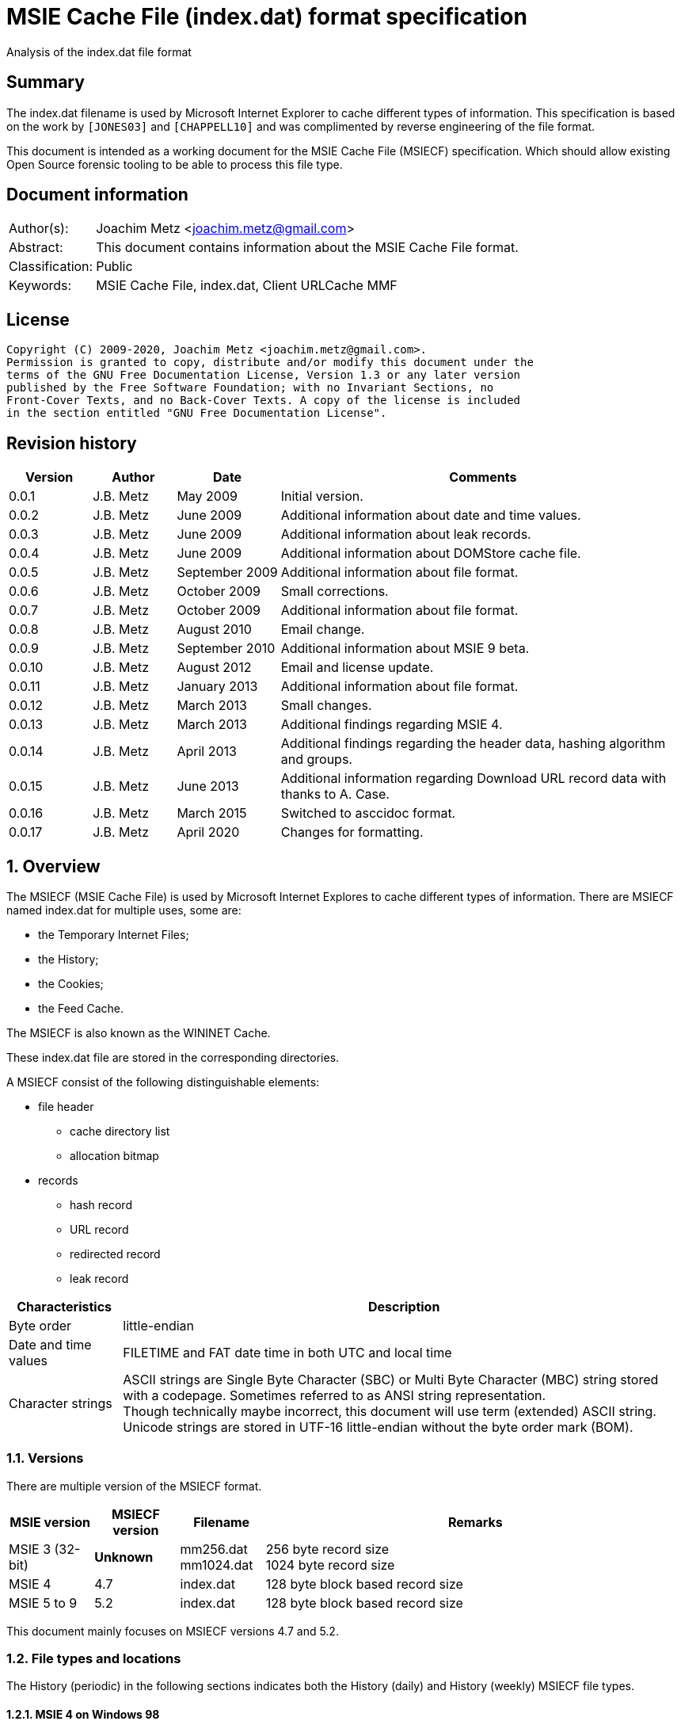 = MSIE Cache File (index.dat) format specification
Analysis of the index.dat file format

:toc:
:toclevels: 4

:numbered!:
[abstract]
== Summary

The index.dat filename is used by Microsoft Internet Explorer to cache
different types of information. This specification is based on the work by
`[JONES03]` and `[CHAPPELL10]` and was complimented by reverse engineering of
the file format.

This document is intended as a working document for the MSIE Cache File
(MSIECF) specification. Which should allow existing Open Source forensic
tooling to be able to process this file type.

[preface]
== Document information

[cols="1,5"]
|===
| Author(s): | Joachim Metz <joachim.metz@gmail.com>
| Abstract: | This document contains information about the MSIE Cache File format.
| Classification: | Public
| Keywords: | MSIE Cache File, index.dat, Client URLCache MMF
|===

[preface]
== License

....
Copyright (C) 2009-2020, Joachim Metz <joachim.metz@gmail.com>.
Permission is granted to copy, distribute and/or modify this document under the
terms of the GNU Free Documentation License, Version 1.3 or any later version
published by the Free Software Foundation; with no Invariant Sections, no
Front-Cover Texts, and no Back-Cover Texts. A copy of the license is included
in the section entitled "GNU Free Documentation License".
....

[preface]
== Revision history

[cols="1,1,1,5",options="header"]
|===
| Version | Author | Date | Comments
| 0.0.1 | J.B. Metz | May 2009 | Initial version.
| 0.0.2 | J.B. Metz | June 2009 | Additional information about date and time values.
| 0.0.3 | J.B. Metz | June 2009 | Additional information about leak records.
| 0.0.4 | J.B. Metz | June 2009 | Additional information about DOMStore cache file.
| 0.0.5 | J.B. Metz | September 2009 | Additional information about file format.
| 0.0.6 | J.B. Metz | October 2009 | Small corrections.
| 0.0.7 | J.B. Metz | October 2009 | Additional information about file format.
| 0.0.8 | J.B. Metz | August 2010 | Email change.
| 0.0.9 | J.B. Metz | September 2010 | Additional information about MSIE 9 beta.
| 0.0.10 | J.B. Metz | August 2012 | Email and license update.
| 0.0.11 | J.B. Metz | January 2013 | Additional information about file format.
| 0.0.12 | J.B. Metz | March 2013 | Small changes.
| 0.0.13 | J.B. Metz | March 2013 | Additional findings regarding MSIE 4.
| 0.0.14 | J.B. Metz | April 2013 | Additional findings regarding the header data, hashing algorithm and groups.
| 0.0.15 | J.B. Metz | June 2013 | Additional information regarding Download URL record data with thanks to A. Case.
| 0.0.16 | J.B. Metz | March 2015 | Switched to asccidoc format.
| 0.0.17 | J.B. Metz | April 2020 | Changes for formatting.
|===

:numbered:
== Overview

The MSIECF (MSIE Cache File) is used by Microsoft Internet Explores to cache
different types of information. There are MSIECF named index.dat for multiple
uses, some are:

* the Temporary Internet Files;
* the History;
* the Cookies;
* the Feed Cache.

The MSIECF is also known as the WININET Cache.

These index.dat file are stored in the corresponding directories.

A MSIECF consist of the following distinguishable elements:

* file header
** cache directory list
** allocation bitmap
* records
** hash record
** URL record
** redirected record
** leak record

[cols="1,5",options="header"]
|===
| Characteristics | Description
| Byte order | little-endian
| Date and time values | FILETIME and FAT date time in both UTC and local time
| Character strings | ASCII strings are Single Byte Character (SBC) or Multi Byte Character (MBC) string stored with a codepage. Sometimes referred to as ANSI string representation. +
Though technically maybe incorrect, this document will use term (extended) ASCII string. +
Unicode strings are stored in UTF-16 little-endian without the byte order mark (BOM).
|===

=== Versions

There are multiple version of the MSIECF format.

[cols="1,1,1,5",options="header"]
|===
| MSIE version | MSIECF version | Filename | Remarks
| MSIE 3 (32-bit) | [yellow-background]*Unknown* | mm256.dat +
mm1024.dat | 256 byte record size +
1024 byte record size
| MSIE 4 | 4.7 | index.dat | 128 byte block based record size
| MSIE 5 to 9 | 5.2 | index.dat | 128 byte block based record size
|===

This document mainly focuses on MSIECF versions 4.7 and 5.2.

=== File types and locations

The History (periodic) in the following sections indicates both the History (daily) and History (weekly) MSIECF file types.

==== MSIE 4 on Windows 98

[cols="1,3",options="header"]
|===
| Type of MSIECF file | Characteristics
| Temporary Internet Files (Cache) | %WINDIR%\Temporary Internet Files\index.dat
| History (global) | %WINDIR%\History\index.dat
| History (periodic) | %WINDIR%\History\\MSHist01yyyymmddyyyymmdd\index.dat
| Cookies | %WINDIR%\Cookies\index.dat
|===

==== MSIE 5 on Windows 2000

[cols="1,3",options="header"]
|===
| Type of MSIECF file | Characteristics
| Temporary Internet Files (Cache) | %USERPROFILE%\Local Settings\Temporary Internet Files\Content.IE5\index.dat
| History (global) | %USERPROFILE%\Local Settings\History\History.IE5\index.dat
| History (periodic) | %USERPROFILE%\Local Settings\History\History.IE5\MSHist01yyyymmddyyyymmdd\index.dat
| Cookies | %USERPROFILE%\Cookies\index.dat
| User data | %USERPROFILE%\Application Data\Microsoft\Internet Explorer\UserData\index.dat
|===

==== MSIE 6 on Windows XP SP1, Windows 2003

[cols="1,3",options="header"]
|===
| Type of MSIECF file | Characteristics
| Temporary Internet Files (Cache) | %USERPROFILE%\Local Settings\Temporary Internet Files\Content.IE5\index.dat
| History (global) | %USERPROFILE%\Local Settings\History\History.IE5\index.dat
| History (periodic) | %USERPROFILE%\Local Settings\History\History.IE5\MSHist01yyyymmddyyyymmdd\index.dat
| Cookies | %USERPROFILE%\Cookies\index.dat
| User data | %USERPROFILE%\UserData\index.dat
|===

==== MSIE 7 on Windows XP SP2

[cols="1,3",options="header"]
|===
| Type of MSIECF file | Characteristics
| Temporary Internet Files (Cache) | %USERPROFILE%\Local Settings\Temporary Internet Files\Content.IE5\index.dat
| History (global) | %USERPROFILE%\Local Settings\History\History.IE5\index.dat
| History (periodic) | %USERPROFILE%\Local Settings\History\History.IE5\MSHist01yyyymmddyyyymmdd\index.dat
| Cookies | %USERPROFILE%\Cookies\index.dat
| Feeds Cache | %USERPROFILE%\Local Settings\Application Data\Microsoft\Feeds Cache\index.dat
| User data | %USERPROFILE%\UserData\index.dat
|===

==== MSIE 7 on Vista

[cols="1,3",options="header"]
|===
| Type of MSIECF file | Characteristics
| Temporary Internet Files (Cache) | %USERPROFILE%\AppData\Local\Microsoft\Windows\Temporary Internet Files\Content.IE5\index.dat +
%USERPROFILE%\AppData\Local\Microsoft\Windows\Temporary Internet Files\Low\Content.IE5\index.dat
| History (global) | %USERPROFILE%\AppData\Local\Microsoft\Windows\History\History.IE5\index.dat +
%USERPROFILE%\AppData\Local\Microsoft\Windows\History\Low\History.IE5\index.dat +
| History (periodic) | %USERPROFILE%\AppData\Local\Microsoft\Windows\History\History.IE5\MSHist01yyyymmddyyyymmdd\index.dat +
%USERPROFILE%\AppData\Local\Microsoft\Windows\History\Low\History.IE5\MSHist01yyyymmddyyyymmdd\index.dat
| Cookies | %USERPROFILE%\AppData\Roaming\Microsoft\Windows\Cookies\index.dat +
%USERPROFILE%\AppData\Roaming\Microsoft\Windows\Cookies\Low\index.dat +
%USERPROFILE%\AppData\Local\Temp\Low\Cookies\index.dat
| User data | %USERPROFILE%\AppData\Roaming\Microsoft\Internet Explorer\UserData\index.dat +
%USERPROFILE%\AppData\Roaming\Microsoft\Internet Explorer\UserData\Low\index.dat
| Feeds Cache | %USERPROFILE%\AppData\Local\Microsoft\Feeds Cache\index.dat
|===

==== MSIE 8 on Windows XP SP3

[cols="1,3",options="header"]
|===
| Type of MSIECF file | Characteristics
| Temporary Internet Files (Cache) | %USERPROFILE%\Local Settings\Temporary Internet Files\Content.IE5\index.dat
| History (global) | %USERPROFILE%\Local Settings\History\History.IE5\index.dat
| History (periodic) | %USERPROFILE%\Local Settings\History\History.IE5\MSHist01yyyymmddyyyymmdd\index.dat
| Cookies | %USERPROFILE%\Cookies\index.dat
| User data | %USERPROFILE%\UserData\index.dat
| InPrivate Filtering | %USERPROFILE%\PrivacIE\index.dat
| [yellow-background]*Compatibility Cache* |
| TLD Cache | %USERPROFILE%\IETldCache\index.dat
| Feeds Cache | %USERPROFILE%\Local Settings\Application Data\Microsoft\Feeds Cache\index.dat
| DOM store | %USERPROFILE%\Local Settings\Application Data\Microsoft\Internet Explorer\DOMStore\index.dat
|===

==== MSIE 8 on Windows 2008

[cols="1,3",options="header"]
|===
| Type of MSIECF file | Characteristics
| Temporary Internet Files (Cache) | %USERPROFILE%\AppData\Local\Microsoft\Windows\Temporary Internet Files\Content.IE5\index.dat +
%USERPROFILE%\AppData\Local\Microsoft\Windows\Temporary Internet Files\Low\Content.IE5\index.dat
| History (global) | %USERPROFILE%\AppData\Local\Microsoft\Windows\History\History.IE5\index.dat +
%USERPROFILE%\AppData\Local\Microsoft\Windows\History\Low\History.IE5\index.dat
| History (periodic) | %USERPROFILE%\AppData\Local\Microsoft\Windows\History\History.IE5\MSHist01yyyymmddyyyymmdd\index.dat +
%USERPROFILE%\AppData\Local\Microsoft\Windows\History\Low\History.IE5\MSHist01yyyymmddyyyymmdd\index.dat
| Cookies | %USERPROFILE%\AppData\Roaming\Microsoft\Windows\Cookies\index.dat +
%USERPROFILE%\AppData\Roaming\Microsoft\Windows\Cookies\Low\index.dat +
[yellow-background]*%USERPROFILE%\AppData\Local\Temp\Low\Cookies\index.dat*
| User data | %USERPROFILE%\AppData\Roaming\Microsoft\Internet Explorer\UserData\index.dat +
%USERPROFILE%\AppData\Roaming\Microsoft\Internet Explorer\UserData\Low\index.dat
| InPrivate Filtering | %USERPROFILE%\AppData\Roaming\Microsoft\Windows\PrivacIE\index.dat +
%USERPROFILE%\AppData\Roaming\Microsoft\Windows\PrivacIE\Low\index.dat
| [yellow-background]*Compatibility Cache* | %USERPROFILE%\AppData\Roaming\Microsoft\Windows\IECompatCache\index.dat +
%USERPROFILE%\AppData\Roaming\Microsoft\Windows\IECompatCache\Low\index.dat
| TLD Cache | %USERPROFILE%\AppData\Roaming\Microsoft\Windows\IETldCache\index.dat +
%USERPROFILE%\AppData\Roaming\Microsoft\Windows\IETldCache\Low\index.dat
| Feeds Cache | %USERPROFILE%\AppData\Local\Microsoft\Feeds Cache\index.dat
| DOM store | %USERPROFILE%\AppData\Local\Microsoft\Internet Explorer\DOMStore\index.dat +
%USERPROFILE%\AppData\LocalLow\Microsoft\Internet Explorer\DOMStore\index.dat
|===

==== MSIE 9 on Windows 7

[cols="1,3",options="header"]
|===
| Type of MSIECF file | Characteristics
| Temporary Internet Files (Cache) | %USERPROFILE%\AppData\Local\Microsoft\Windows\Temporary Internet Files\Content.IE5\index.dat +
%USERPROFILE%\AppData\Local\Microsoft\Windows\Temporary Internet Files\Low\Content.IE5\index.dat
| History (global) | %USERPROFILE%\AppData\Local\Microsoft\Windows\History\History.IE5\index.dat +
%USERPROFILE%\AppData\Local\Microsoft\Windows\History\Low\History.IE5\index.dat
| History (periodic) | %USERPROFILE%\AppData\Local\Microsoft\Windows\History\History.IE5\MSHist01yyyymmddyyyymmdd\index.dat +
%USERPROFILE%\AppData\Local\Microsoft\Windows\History\Low\History.IE5\MSHist01yyyymmddyyyymmdd\index.dat
| Cookies | %USERPROFILE%\AppData\Roaming\Microsoft\Windows\Cookies\index.dat +
%USERPROFILE%\AppData\Roaming\Microsoft\Windows\Cookies\Low\index.dat
| User data | %USERPROFILE%\AppData\Roaming\Microsoft\Internet Explorer\UserData\index.dat +
%USERPROFILE%\AppData\Roaming\Microsoft\Internet Explorer\UserData\Low\index.dat
| InPrivate Filtering | %USERPROFILE%\AppData\Roaming\Microsoft\Windows\PrivacIE\index.dat +
%USERPROFILE%\AppData\Roaming\Microsoft\Windows\PrivacIE\Low\index.dat
| [yellow-background]*Compatibility Cache* | %USERPROFILE%\AppData\Roaming\Microsoft\Windows\IECompatCache\index.dat +
%USERPROFILE%\AppData\Roaming\Microsoft\Windows\IECompatCache\Low\index.dat
| TLD Cache | %USERPROFILE%\AppData\Roaming\Microsoft\Windows\IETldCache\index.dat +
%USERPROFILE%\AppData\Roaming\Microsoft\Windows\IETldCache\Low\index.dat
| Feeds Cache | %USERPROFILE%\AppData\Local\Microsoft\Feeds Cache\index.dat
| DOM store | %USERPROFILE%\AppData\Local\Microsoft\Internet Explorer\DOMStore\index.dat +
%USERPROFILE%\AppData\LocalLow\Microsoft\Internet Explorer\DOMStore\index.dat
| Download history | %USERPROFILE%\AppData\Roaming\Microsoft\Windows\IEDownloadHistory\index.dat
|===

=== Test version

The following version of programs were used to test the information within this document:

* MSIE 4, 5, 6, 7, 8, 9

== File header

The file header is of 72 bytes of size and consists of:

[cols="1,1,1,5",options="header"]
|===
| Offset | Size | Value | Description
| 0 | 28 | "Client\x20UrlCache\x20MMF\x20Ver\x20#.#\x00" | The signature and version string +
ASCII string with an end-of-string character +
The # characters contain the major and minor versions.
| 28 | 4 | | The file size
| 32 | 4 | | The first hash table record offset +
The file offset to the first part of the hash table +
This value always should be a multitude of 128 and greater equal 0x4000 or 0 if no hash table is available.
| 36 | 4 | | The total number of blocks
| 40 | 4 | | The number of allocated blocks
| 44 | 4 | 0 | [yellow-background]*Unknown (Empty value)*
| 48 | 4 | | The cache size (quota) limit of the container +
Contains the number of bytes
| 52 | 4 | 0 | [yellow-background]*Unknown* +
[yellow-background]*Empty value or 64-bit extension of previous value*
| 56 | 4 | | The cache size of the container +
Contains the number of bytes
| 60 | 4 | 0 | [yellow-background]*Unknown* +
[yellow-background]*Empty value or 64-bit extension of previous value*
| 64 | 4 | | The non-releasable cache size of the container. (The size of the cache container exempt from scavenging) +
Contains the number of bytes
| 68 | 4 | 0 | [yellow-background]*Unknown* +
[yellow-background]*Empty value or 64-bit extension of previous value*
|===

The container is the cache container e.g. the files in the corresponding cache
directories.

[NOTE]
[yellow-background]*Can the signature and version string be set in the registry? Is it variable of length? Or is 28 bytes the maximum length?*

=== The cache directory table

The file header is followed by the cache directory table.

The cache directory table is variable of size and consists of:

[cols="1,1,1,5",options="header"]
|===
| Offset | Size | Value | Description
| 72 | 4 | | Number of cache directory entries +
[yellow-background]*A maximum of 32 ?*
| 76 | ... | | Cache directory entries
|===

The cache directory entry is 12 bytes of size and consists of:

[cols="1,1,1,5",options="header"]
|===
| Offset | Size | Value | Description
| 0 | 4 | | The number of cached files in the directory
| 4 | 8 | | Cache directory name +
ASCII string without an end-of-string character
|===

[NOTE]
A cache directory can contain other files besides the cached files.

=== Header data

The cache directory table is follow by the header data which is an array of
32 x 32-bit values.

[cols="1,1,1,5",options="header"]
|===
| Offset | Size | Value | Description
| 460 (0x1cc) | 4 | | [yellow-background]*Unknown* +
[yellow-background]*0a 00 00 00*
| 464 | 4 | | [yellow-background]*Unknown* +
[yellow-background]*02 00 00 00* +
[yellow-background]*04 00 00 00* +
[yellow-background]*9f 00 00 00*
| 468 | 4 | | [yellow-background]*Unknown* +
[yellow-background]*04 00 00 00* +
[yellow-background]*c5 05 00 00* +
[yellow-background]*d2 00 00 00*
| 472 | 8 | | [yellow-background]*Unknown (Empty values)*
| 480 | 4 | | [yellow-background]*Unknown* +
[yellow-background]*08 40 00 00*
| 484 | ... | |
| 588 | 4 | | [yellow-background]*Unknown (Empty values)*
|===

=== The allocation bitmap

The allocation bitmap is situated at offset 592 (0x250). The allocation bitmap
continues to offset 16384 (0x4000) but only the number of bytes necessary for
the file size is used.

Every bit represents a block of 128 byte (0x80) starting at the (base) offset
0x4000. The bitmap is stored byte-wise where the LSB refers to the lowest
offset, e.g.
....
base offset	: 0x4000
first allocation bitmap byte	: 0xf0
unallocated range	: 0x4000 – 0x4200
allocated range	: 0x4200 - 0x4400
....

== Hash table record

The hash table record consists of:

* the hash table header
* hash table entries

The hash table record is 4096 bytes of size.

The hash table header is 16 bytes of size and consist of:

[cols="1,1,1,5",options="header"]
|===
| Offset | Size | Value | Description
4+| _WININET FILEMAP_ENTRY_
| 0 | 4 | "HASH" | The signature
| 4 | 4 | 32 (0x20) | The number of blocks in hash table +
The block size is 128 bytes +
32 x 128 = 4096 +
This value includes the size of the hash table header +
The hash table entry data size is: +
4096 – 12 = 4084
4+| _WININET LIST_FILEMAP_ENTRY_
| 8 | 4 | | Next hash table record offset +
The file offset to the next part of the hash table or 0 if this is the last part of the hash table
| 12 | 4 | | The sequence number +
0 identifies the first hash table record
|===

=== Hash table entry

The hash table entry (HASH_ITEM) is 8 bytes of size and consists of:

[cols="1,1,1,5",options="header"]
|===
| Offset | Size | Value | Description
| 0 | 4 | | Record hash
| 4 | 4 | | Record offset +
This value always should be a multitude of 128 and greater equal 0x4000 +
If the record offset contains the same value as the record hash the value is unused
|===

Hash table entries that contain the same record hash and offset seem to be unused.

=== Record hash

The record hash is 32-bits of size and consists of:

[cols="1,1,1,5",options="header"]
|===
| Offset | Size | Value | Description
| 0.0 | 5 bits | | Record hash flags
| 0.5 | 1 bit | | [yellow-background]*Unused*
| 0.6 | 26 bits | | Record hash value
|===

The record hash can contain different values:

[cols="1,5",options="header"]
|===
| Value | Description
| 0x#######0 | Valid URL record
| 0x00000001 | Invalid URL record +
Some of the record offsets might be still valid
| 0x00000003 | [yellow-background]*unknown record* +
[yellow-background]*only seen as unused: with a record offset of 0x00000003*
| 0x#######5 | REDR record
| 0x0badf00d | Hash table entry is uninitialized
| 0xdeadbeef | Hash table entry is uninitialized (MSIE 8)
|===

[yellow-background]*The uninitialized hash table entries can occur in all hash table records not only the last one. Often the hash tables are only filled to offset 0xe00?*

The valid URL records in the hash table do not refer to all the allocated URL
records in the file.

[yellow-background]*Maybe the record hash refers to a bucket of records not a single record.*

=== Record hash flags

[cols="1,5",options="header"]
|===
| Value | Description
| 0x01 | Entry is unused
| 0x02 | Entry is locked
| 0x04 | Entry is redirected (point to a REDR record)
| 0x08 | Entry is part of group
| 0x10 | Entry is part of a list of groups
|===

=== Hash algorithm

[yellow-background]*TODO: add text.*

== URL record

The URL record represents a cached entry. `[JONES03]` refers to this record as
the URL activity record.

=== URL record format version 4.7

The URL record version 4.7 ([yellow-background]*URL_FILEMAP_ENTRY*) is variable
of size and consists of:

[cols="1,1,1,5",options="header"]
|===
| Offset | Size | Value | Description
4+| _WININET FILEMAP_ENTRY_
| 0 | 4 | "URL\x20" | The signature
| 4 | 4 | | The number of blocks in URL record +
The block size is 128 bytes
4+|
| 8 | 8 | | The secondary time value +
Contains a FILETIME or 0 if not set +
See section: <<use_of_filetime_values,Use of the FILETIME values>>
| 16 | 8 | | The primary time value +
Contains a FILETIME or 0 if not set +
[yellow-background]*Can contain 0x7fffffff 0xffffffff* +
See section: <<use_of_filetime_values,Use of the FILETIME values>>
| 24 | 8 | | [yellow-background]*Expiration date and time* +
Contains a FILETIME or 0 if not set
| 32 | 4 | | Cached file size +
Contains the number of bytes
| 36 | 12 | | [yellow-background]*Unknown (Empty values)*
| 48 | 4 | | [yellow-background]*Unknown (Empty values)*
| 52 | 4 | | [yellow-background]*Unknown*
| 56 | 4 | 104 (0x0068) | The location offset +
The value is relative to the start of the URL record or 0 if not set
| 60 | 1 | | Cache directory index +
A value of 0 represents the first cache directory
| 61 | 3 | | [yellow-background]*Unknown*
| 64 | 4 | | The filename offset +
The value is relative to the start of the URL record or 0 if not set
| 68 | 4 | | Cache entry flags
| 72 | 4 | | The data offset +
The value is relative to the start of the URL record or 0 if not set
| 76 | 4 | | The data size
| 80 | 4 | | [yellow-background]*Unknown (Empty values)*
| 84 | 4 | | Last checked date and time (Last synchronization date and time) +
Contains a FAT date time or 0 if not set +
See section: <<fat_date_time,FAT date time>>
| 88 | 4 | | Number of hits
| 92 | 4 | | [yellow-background]*Unknown (Empty values)* +
[yellow-background]*Use count used in memory?*
| 96 | 4 | | [yellow-background]*Unknown (Last cache synchronization date and time)* +
Contains a FAT date time or 0 if not set +
See section: <<fat_date_time,FAT date time>>
| 100 | 4 | | [yellow-background]*Unknown (Empty values)*
4+| _URL record data variable of size_
| 104 +
(location offset) | ... | | The location +
ASCII string with an end-of-string character +
[yellow-background]*Special characters are URL encoded* +
(4 byte aligned)
| (filename offset) | ... | | The filename in cache directory +
ASCII string with an end-of-string character
| (data offset) | (data size) | | Data
| ... | ... | | [yellow-background]*Unknown (Uninitialized)*
|===

=== URL record format version 5.2

The URL record version 5.2 (IE5_URL_FILEMAP_ENTRY or IE6_URL_FILEMAP_ENTRY) is
variable of size and consists of:

[cols="1,1,1,5",options="header"]
|===
| Offset | Size | Value | Description
4+| _WININET FILEMAP_ENTRY_
| 0 | 4 | "URL\x20" | The signature
| 4 | 4 | | The number of blocks in URL record +
The block size is 128 bytes
4+|
| 8 | 8 | | The secondary time value
Contains a FILETIME or 0 if not set +
See section: <<use_of_filetime_values,Use of the FILETIME values>>
| 16 | 8 | | The primary time value +
Contains a FILETIME or 0 if not set +
See section: <<use_of_filetime_values,Use of the FILETIME values>>
| 24 | 4 | | Expiration date and time +
Contains a FAT date time or 0 if not set +
[yellow-background]*Can contain 0xffff 0xffff (seen in a Visited URL record with an about: URI)* +
[yellow-background]*-1 => never* +
See section: <<fat_date_time,FAT date time>>
| 28 | 4 | | [yellow-background]*Unknown (Empty values)*
| 32 | 4 | | Cached file size +
Contains the number of bytes
| 36 | 4 | | Upper part of a 64-bit cached file size +
Contains the number of bytes
| 40 | 4 | | Group or group list offset
| 44 | 4 | | The non-releasable time delta (exempt time delta) +
Contains the number of seconds +
Contains the number of seconds before the cached item may be released. The time delta is relative to the [yellow-background]*last access time*. Often it contains the value 86400 (0x00015180) seconds or 24 hours.
| 48 | 4 | 96 (0x0060) | [yellow-background]*Unknown offset* +
The value is relative to the start of the URL record
| 52 | 4 | 104 (0x0068) | The location offset +
The value is relative to the start of the URL record or 0 if not set
| 56 | 1 | | Cache directory index +
A value of 0 represents the first cache directory +
[yellow-background]*0xfe => special type (cookie/iecompat/iedownload)?* +
[yellow-background]*0xff => ?* +
[yellow-background]*Note: A value of 0xFF could be a special flag. There is no associated file in the cache and the URL has the a *.cdf extension. Could be Channel Definition Files.*
| 57 | 1 | | [yellow-background]*Unknown (synchronization count)* +
[yellow-background]*0x00 => +
[yellow-background]*0x01 => +
[yellow-background]*0x02 => +
[yellow-background]*0x03 =>
| 58 | 1 | | [yellow-background]*Format version* +
[yellow-background]*0x00 => IE5_URL_FILEMAP_ENTRY* +
[yellow-background]*0x10 => IE6_URL_FILEMAP_ENTRY*
| 59 | 1 | | [yellow-background]*Copy of format version* +
[yellow-background]*0x00 => IE5_URL_FILEMAP_ENTRY* +
[yellow-background]*0x10 => IE6_URL_FILEMAP_ENTRY*
| 60 | 4 | | The filename offset +
The value is relative to the start of the URL record or 0 if not set
| 64 | 4 | | Cache entry flags
| 68 | 4 | | The data offset +
The value is relative to the start of the URL record or 0 if not set
| 72 | 4 | | The data size
| 76 | 4 | | [yellow-background]*Unknown (file extension offset or empty values)*
| 80 | 4 | | Last checked date and time (Last synchronization date and time) +
Contains a FAT date time or 0 if not set +
See section: <<fat_date_time,FAT date time>>
| 84 | 4 | | Number of hits [yellow-background]*(number of times the entry has been locked)*
| 88 | 4 | | [yellow-background]*Unknown (Empty values)* +
[yellow-background]*Use count used in memory?* +
[yellow-background]*(level of lock nesting of the entry)*
| 92 | 4 | | [yellow-background]*Unknown* +
[yellow-background]*Last cache synchronization date and time (entry creation time?)* +
Contains a FAT date time or 0 if not set +
See section: <<fat_date_time,FAT date time>>
4+| _URL record data variable of size_
| 96 +
(unknown offset) | 4 | | [yellow-background]*Unknown value* +
(8 byte aligned)
| 100 | 4 | | [yellow-background]*Unknown (Uninitialized)
| 104 +
(location offset) | ... | | The location +
ASCII string with an end-of-string character +
[yellow-background]*Special characters are URL encoded* +
[yellow-background]*(8 byte aligned)*
| (filename offset) | ... | | The filename in cache directory +
ASCII string with an end-of-string character
| (data offset) | (data size) | | Data
| ... | ... | | [yellow-background]*Unknown (Uninitialized)*
|===

=== Cache entry flags

The cache entry flags consist of the following values:

[cols="1,1,5",options="header"]
|===
| Value | Identifier | Description
| 0x00000001 | NORMAL_CACHE_ENTRY | Normal cache entry; can be deleted to recover space for new entries.
| 0x00000002 | STABLE_CACHE_ENTRY |
| 0x00000004 | STICKY_CACHE_ENTRY | Sticky cache entry that is exempt from scavenging for the amount of time specified by release  (exempt) delta. The default value set by the function CommitUrlCacheEntry is one day. +
[yellow-background]*Has extended flags (unknown value at offset 40): 0x00004008?*
| 0x00000008 | EDITED_CACHE_ENTRY | Cache entry file that has been edited externally. This cache entry type is exempt from scavenging. +
[yellow-background]*Set for iecompat: and TLD Cache entries*
| 0x00000010 | TRACK_OFFLINE_CACHE_ENTRY | Not currently implemented.
| 0x00000020 | TRACK_ONLINE_CACHE_ENTRY | Not currently implemented.
| 0x00000040 | | [yellow-background]*Is cached/cache-able?* +
[yellow-background]*Not set if header contains "Pragma: no-cache" or other cache related headers are present*
3+|
| 0x00001000 | | [yellow-background]*HTTP request method* +
[yellow-background]*0 => GET* +
[yellow-background]*1 => POST*
3+|
| 0x00010000 | SPARSE_CACHE_ENTRY | Partial response cache entry.
| 0x00020000 | OCX_CACHE_ENTRY | OLE Control Extension (OCX) cache entry. +
OCX is a predecessor of ActiveX +
[yellow-background]*Set for PrivacIE:*
3+|
| 0x00100000 | COOKIE_CACHE_ENTRY | Cookie cache entry.
| 0x00200000 | URLHISTORY_CACHE_ENTRY | Visited link cache entry.
| 0x00400000 | PENDING_DELETE_CACHE_ENTRY | Cache entry is pending deletion.
3+|
| 0x10000000 | INSTALLED_CACHE_ENTRY | [yellow-background]*Unknown*
3+|
| 0x80000000 | IDENTITY_CACHE_ENTRY | [yellow-background]*Unknown*
|===

=== URL record types

The URL record values have different meanings for different types of MSIECF files.

[cols="1,3",options="header"]
|===
| Type of MSIECF file | Location
| Temporary Internet Files (Cache) | <URI>
| History (global) | Visited: <username>@<URI>
| History (periodic) | :<date range>: <username>@<URI> +
Where date range is formatted as: yyyymmddyyyymmdd +
[yellow-background]*What about Host: in the visited URI e.g.* +
[yellow-background]*:2013011020130111: test@:Host: My Computer* +
[yellow-background]*:2013010920130110: test@file:///C:/test.txt*
| Cookies | Cookie:<username>@<URI>
| InPrivate Filtering | PrivacIE:<URI filter expression>
| [yellow-background]*Compatibility Cache* | iecompat:<filename>
| TLD Cache | ietld:<filename>
| Feeds Cache | feedplat:<URI>
| User data | userdata:<username>@<protocol>@<URI>
| DOM store | DOMStore:<URI>
| Download history | iedownload:<GUID>
|===

[NOTE]
[yellow-background]*Both History (global) and History (periodic) set URLHISTORY_CACHE_ENTRY but global sets STICKY_CACHE_ENTRY and periodic sets STICKY_CACHE_ENTRY.*

According to `[BUNTING]` the History (global) URL record type contains:
....
<username>@<URL>
....

This has not been seen in MSIE 4 - 9 cache files.

==== Cache URL record data

The cache URL record contains a string with headers of the HTTP response.

....
flags: 0x00000001
HTTP/1.0 200 OK^M
Content-Type: image/gif^M
Pragma: no-cache^M
Content-Length: 43^M
^M
~U:username^M

flags: 0x00000005
HTTP/1.0 200 OK^M
ETag: "13e-411e677a07f80"^M
Content-Length: 318^M
Content-Type: image/x-icon^M
X-Cache: MISS from sq25.wikimedia.org^M
X-Cache-Lookup: HIT from sq25.wikimedia.org:3128^M
X-Cache: MISS from knsq26.knams.wikimedia.org^M
X-Cache-Lookup: HIT from knsq26.knams.wikimedia.org:3128^M
X-Cache: HIT from knsq3.knams.wikimedia.org^M
X-Cache-Lookup: HIT from knsq3.knams.wikimedia.org:80^M
^M
~U:username^M

flags: 0x00000041
HTTP/1.1 200 OK^M
Content-Length: 1445^M
Content-Type: image/gif^M
ETag: "096398e49cc81:bd5"^M
X-Powered-By: ASP.NET^M
^M
~U:username^M

flags: 0x00000045
HTTP/1.1 200 OK^M
Content-Length: 25214^M
Content-Type: image/x-icon^M
ETag: "931c9030e226c61:284"^M
X-UA-Compatible: IE=EmulateIE7^M
X-Powered-By: ASP.NET^M
^M
~U:username^M

flags: 0x00001001
HTTP/1.0 200 OK^M
P3P: CP="NOI DEVo TAIa OUR BUS"^M
X-Function: 101^M
Pragma: no-cache^M
Content-Type: application/x-javascript^M
Content-Length: 209^M
^M
~U:username^M

HTTP/1.0 200 OK^M
P3P: CP="NON NID PSAa PSDa OUR IND UNI COM NAV STA",policyref="/w3c/p3p.xml"^M
P3P: CP="NON NID PSAa PSDa OUR IND UNI COM NAV STA",policyref="/w3c/p3p.xml"^M
ETag: "c9e504-2b-428a378f"^M
Content-Length: 43^M
Content-Type: image/gif^M
^M
~U:username^M

flags: 0x00001041
HTTP/1.1 200 OK^M
Content-Type: text/html; charset=UTF-8^M
Transfer-Encoding: chunked^M
^M
~U:username^M

HTTP/1.1 200 OK^M
Content-Type: text/html; charset=utf-8^M
P3P: CP="ALL IND DSP COR ADM CONo CUR CUSo IVAo IVDo PSA PSD TAI TELo OUR SAMo CNT COM INT NAV ONL PHY PRE PUR UNI"^M
X-Powered-By: ASP.NET^M
X-UA-Compatible: IE=EmulateIE7^M
X-AspNet-Version: 2.0.50727^M
Transfer-Encoding: chunked^M
^M
~U:username^M
....

[NOTE]
The HTTP headers can be encoded e.g. `HTTP/1.1 302 D\xe9plac\xe9 Temporairement`
It is currently unknown if this encoding is ISO-8859-1 or the Windows narrow
string codepage specific to the system.

==== Visited URL record data

The visited URL record contains information which user visited what URI.

The URL record location consists of the following string
....
Visited: <username>@<URI>
....

If set the URL record data contains multiple entries in the following format:

[cols="1,1,1,5",options="header"]
|===
| Offset | Size | Value | Description
| 0 | 2 | | The entry size
| 2 | 1 | | The entry type
| 3 | 1 | | The value type
| 4 | (entry size - 4) | | Value data
|===

The last entry is an empty entry consisting of 4 zero-bytes.

[cols="1,1,1,5",options="header"]
|===
| Entry type | Value type | Identifier | Description
| 0x02 | 0x00 | | [yellow-background]*Unknown*
4+|
| 0x0e | 0x1e | | [yellow-background]*Unknown* +
A GUID formatted as a string {000000-0000-0000-0000-00000000} with end-of-string character +
[yellow-background]*(5 trailing empty bytes)*
4+|
| 0x10 | 0x1f | | Page title +
Unicode string (UTF-16 little-endian) without byte-order-mark and with end-of-string character +
[yellow-background]*(4 trailing empty bytes)*
| 0x11 | 0x01 | | [yellow-background]*Filenames* +
[yellow-background]*Special characters are URL encoded* +
[yellow-background]*(4 trailing empty bytes)*
4+|
| 0x14 | 0x03 | | [yellow-background]*Unknown* +
[yellow-background]*(4 trailing empty bytes)*
| 0x15 | 0x1e | | HTTP URI of favicon +
Extended ASCII string with end-of-string character +
[yellow-background]*(4 trailing empty bytes)*
| 0x16 | 0x1f | | File URI +
Unicode string (UTF-16 little-endian) without byte-order-mark and with end-of-string character +
Special characters are URL encoded +
[yellow-background]*(4 trailing empty bytes)*
| 0x17 | 0x13 | | [yellow-background]*Unknown* +
[yellow-background]*(4 trailing empty bytes)*
| 0x18 | 0x40 | | [yellow-background]*Unknown* +
Contains a FILETIME +
[yellow-background]*(4 trailing empty bytes)*
4+|
| 0x1c | 0x03 | | [yellow-background]*Unknown* +
[yellow-background]*(4 trailing empty bytes)*
4+|
| 0x1e | 0x40 | | [yellow-background]*Unknown* +
Contains a FILETIME +
[yellow-background]*(4 trailing empty bytes)*
Contains a FILETIME
4+|
| 0x20 | 0x03 | | [yellow-background]*Unknown* +
[yellow-background]*(4 trailing empty bytes)*
|===

The value types are similar to the values used by the OLE variant types (VT) and MAPI data (property) types (PT):

[cols="1,1,5",options="header"]
|===
| Value type | Identifier | Description
| 0x00 | VT_EMPTY | Empty
| 0x01 | | [yellow-background]*Multi value UTF-16 string?*
3+|
| 0x03 | VT_I4 | Integer 32-bit signed
3+|
| 0x1e | VT_LPSTR | Extended ASCII string with end-of-string character
| 0x1f | VT_LPWSTR | Unicode string (UTF-16 little-endian) without byte-order-mark and with end-of-string character
|===

[yellow-background]*What about the first entry it has an empty value type but contains values.*
[yellow-background]*Perhaps it's some kind of header? It is present in every validation data.*
[yellow-background]*first 32-bit value contains:*
....
00 00 00 00 00 00 00 00  00 00 00 00 (0 or 1 entries)
00 00 00 10 00 00 00 00  00 00 00 00 (0 or 1 entries)
00 00 00 10 00 00 00 00  01 00 00 00 (multiple entries)
00 00 00 10 00 00 00 00  03 00 00 00 (multiple entries)
....

==== InPrivate Filtering URL record data

[yellow-background]*data does not change between items*
....
00000000: f1 ff 00 00 01 00 00 00  04 00 00 00 81 41 33 21   ........ .....A3!
00000010: 00 00 00 00
....

==== Compatibility URL record data

[yellow-background]*data does not change between items*
....
00000000: 58 49 71 17 00 00 08 00  00 00 00 00               XIq..... ....
....

==== TLD URL record data

[yellow-background]*data does not change between items*
....
00000000: 01 00 00 00 01 00 00 00  00 00 00 00               ........ ....
....

==== Download URL record data

If set the URL record data contains data in the following format:

[cols="1,1,1,5",options="header"]
|===
| Offset | Size | Value | Description
| 0 | 4 | 0x00000085 | [yellow-background]*Unknown* +
[yellow-background]*Value does not change, maybe version indicator*
| 4 | 4 | | [yellow-background]*Download status* +
[yellow-background]*0x00000001 => in progress?* +
[yellow-background]*0x00000003 => paused* +
[yellow-background]*0x00000006 => interrupted* +
[yellow-background]*0x0000000b => completed*
| 8 | 8 | | [yellow-background]*Unknown (Empty values)*
| 16 | 4 | | [yellow-background]*Unknown* +
[yellow-background]*sometimes 0*
| 20 | 16 | | [yellow-background]*GUID* +
[yellow-background]*Should match the GUID in the location string or 0 if not set e.g. in canceled download*
| 36 | 8 | | [yellow-background]*Download start time* +
Contains a FILETIME
| 44 | 4 | | [yellow-background]*Unknown (Empty values)*
| 48 | 8 | | [yellow-background]*Unknown*
| 56 | 4 | | [yellow-background]*Unknown*
| 60 | 4 | | [yellow-background]*Unknown*
| 64 | 4 | | [yellow-background]*Unknown*
| 68 | 4 | | [yellow-background]*Unknown*
| 72 | 8 | | Total download size +
Value in bytes
| 80 | 8 | | [yellow-background]*If status is in progress* +
[yellow-background]*Number of bytes downloaded?*
| 88 | 8 | | [yellow-background]*Unknown*
| 96 | 8 | | [yellow-background]*Unknown (Empty values)*
| 104 | 8 | | [yellow-background]*Unknown* +
[yellow-background]*Set to 1 if string array contains a company/organization name?*
| 112 | 8 | | [yellow-background]*Unknown* +
[yellow-background]*0x06*
| 120 | 4 | | Flags +
0x01 => complete download (otherwise partial) +
[yellow-background]*0x02 => unknown (related to signing info)* +
[yellow-background]*0x04 => unknown (related to signing info)* +
0x08 => string array contains a company/organization name +
0x10 => string array contains originating website URL +
[yellow-background]*0x40 => unknown (related to signing info)*
| 124 | 16 | | [yellow-background]*Unknown (Empty values)*
| 140 | 4 | | [yellow-background]*Unknown* +
[yellow-background]*Set to 1 if string array contains a company/organization name?*
| 144 | 2 | | [yellow-background]*Unknown* +
[yellow-background]*2 => HTTP/HTTPS*
| 146 | 2 | | [yellow-background]*Unknown* +
[yellow-background]*0x5000 HTTP*
| 148 | 4 | | [yellow-background]*Unknown (hash or checksum?)* +
[yellow-background]*not set for FTP*
| 152 | 152 | | [yellow-background]*Unknown (Empty values)*
| 304 | 8 | | [yellow-background]*Unknown* +
[yellow-background]*0 most of the time also seen 1*
| 312 | ... | | [yellow-background]*Array of strings*
|===

[yellow-background]*Does the Last cache synchronization date and time of the URL contain the download time or is this just a common side effect of original purpose of the date and time value?*

....
iedownload:{7EAE5A0A-00F9-11E2-8E4F-705AB642E02F}

GUID related to GUID in URL location?
FILETIME (same as primary time? Sep 17, 2012 18:57:26.719662000)
downloaded file size
00000000: 85 00 00 00 0b 00 00 00  00 00 00 00 00 00 00 00   ........ ........
00000010: e9 fd 00 00 45 88 5d 33  f9 00 e2 11 8e 4f 70 5a   ....E.]3 .....OpZ
00000020: b6 42 e0 2f cc 7e 99 47  06 95 cd 01 00 00 00 00   .B./.~.G ........

00000030: 91 01 00 00 00 00 00 00  01 00 00 00 01 00 00 00   ........ ........
00000040: 00 00 00 00 01 00 00 00  28 cc 04 01 00 00 00 00   ........ (.......

00000050: 59 b5 00 00 00 00 00 00  01 00 00 00 00 00 00 00   Y....... ........
00000060: 00 00 00 00 00 00 00 00  01 00 00 00 00 00 00 00   ........ ........
00000070: 06 00 00 00 00 00 00 00  19 00 00 00 00 00 00 00   ........ ........
00000080: 00 00 00 00 00 00 00 00  00 00 00 00 01 00 00 00   ........ ........
00000090: 02 00 00 50 17 40 0f 1a                            ...P.@.. ........

00000090:                          00 00 00 00 00 00 00 00   ...P.@.. ........
000000a0: 00 00 00 00 00 00 00 00  00 00 00 00 00 00 00 00   ........ ........
000000b0: 00 00 00 00 00 00 00 00  00 00 00 00 00 00 00 00   ........ ........
000000c0: 00 00 00 00 00 00 00 00  00 00 00 00 00 00 00 00   ........ ........
000000d0: 00 00 00 00 00 00 00 00  00 00 00 00 00 00 00 00   ........ ........
000000e0: 00 00 00 00 00 00 00 00  00 00 00 00 00 00 00 00   ........ ........
000000f0: 00 00 00 00 00 00 00 00  00 00 00 00 00 00 00 00   ........ ........
00000100: 00 00 00 00 00 00 00 00  00 00 00 00 00 00 00 00   ........ ........
00000110: 00 00 00 00 00 00 00 00  00 00 00 00 00 00 00 00   ........ ........
00000120: 00 00 00 00 00 00 00 00  00 00 00 00 00 00 00 00   ........ ........
00000130: 00 00 00 00 00 00 00 00                            ........

Company/Organization name
00000130:                          4d 00 69 00 63 00 72 00            M.i.c.r.
00000140: 6f 00 73 00 6f 00 66 00  74 00 20 00 43 00 6f 00   o.s.o.f. t. .C.o.
00000150: 72 00 70 00 6f 00 72 00  61 00 74 00 69 00 6f 00   r.p.o.r. a.t.i.o.
00000160: 6e 00 00 00                                        n...

URL download originating webpage
00000160:             68 00 74 00  74 00 70 00 3a 00 2f 00       h.t. t.p.:./.
00000170: 2f 00 77 00 77 00 77 00  2e 00 6d 00 69 00 63 00   /.w.w.w. ..m.i.c.
00000180: 72 00 6f 00 73 00 6f 00  66 00 74 00 2e 00 63 00   r.o.s.o. f.t...c.
...
000001c0: 77 00 6e 00 6c 00 6f 00  61 00 64 00 2e 00 61 00   w.n.l.o. a.d...a.
000001d0: 73 00 70 00 78 00 00 00                            s.p.x...

URL download
000001d0:                          68 00 74 00 74 00 70 00            h.t.t.p.
000001e0: 3a 00 2f 00 2f 00 64 00  6f 00 77 00 6e 00 6c 00   :././.d. o.w.n.l.
...
000002c0: 2e 00 6d 00 73 00 75 00  00 00                     ..m.s.u. ..

Destination filename
000002c0:                                43 00 3a 00 5c 00              C.:.\.
..
00000340: 68 00 50 00 6b 00 67 00  2e 00 6d 00 73 00 75 00   h.P.k.g. ..m.s.u.
00000350: 00 00                                              ..
....

=== [[use_of_filetime_values]]Use of the FILETIME values

The FILETIME values in the URL record have different meanings for different
types of MSIECF files.

[cols="1,1,1",options="header"]
|===
| Type of MSIECF file | Primary time value | Secondary time value
| Temporary Internet Files (Cache) | Client last accessed date and time in UTC | Server modification date and time in UTC
| History (global) | Last visited date and time in UTC | Last visited date and time in UTC
| History (weekly) | History creation date and time in UTC +
Contains the creation date and time of the MSIECF index.dat file | Last visited date and time in local timezone
| History (daily) | Last visited date and time in UTC | Last visited date and time in local timezone
| Cookies | Cookie last accessed date and time in UTC | Cookie modification date and time in UTC
| InPrivate Filtering | [yellow-background]*UTC* | [yellow-background]*Emtpy*
| [yellow-background]*Compatibility Cache* | [yellow-background]*UTC* | [yellow-background]*Emtpy*
| TLD Cache | [yellow-background]*UTC* | [yellow-background]*Emtpy*
| Feeds Cache | [yellow-background]*UTC* | [yellow-background]*Emtpy*
| User data | [yellow-background]*UTC* | [yellow-background]*Emtpy*
| DOM Store | [yellow-background]*UTC* | [yellow-background]*Emtpy*
| Download history | [yellow-background]*Downloaded file creation time in UTC* +
[yellow-background]*(download start time)* | [yellow-background]*Emtpy*
|===

[NOTE]
[yellow-background]*On Windows 7 the MA.B times of the downloaded file are the same as the downloaded file creation time.*

== Redirected record

The redirected record represents a redirected entry. `[JONES03]` refers to this
record as the REDR activity record.

The redirected record is variable of size and consist of:

[cols="1,1,1,5",options="header"]
|===
| Offset | Size | Value | Description
4+| _WININET FILEMAP_ENTRY_
| 0 | 4 | "REDR" | The signature
| 4 | 4 | | The number of blocks in redirected record +
The block size is 128 bytes
4+|
| 8 | 4 | | [yellow-background]*Target hash table entry offset* +
[yellow-background]*The offset is relative from the start of the file* +
[yellow-background]*(However it does not seem to be the corresponding URL record, perhaps run-time remnant data)*
| 12 | 4 | | [yellow-background]*Target URL hash value*
| 16 | ... | | The location +
ASCII string with an end-of-string character
|===

== Leak record

The leak record represents a cached URL record that is not longer consider as a
valid part of the cache but that was not removed. See [CHAPPELL10] for a more
detailed description.

The leak record is variable of size and consist of:

[cols="1,1,1,5",options="header"]
|===
| Offset | Size | Value | Description
4+| _WININET FILEMAP_ENTRY_
| 0 | 4 | "LEAK" | The signature
| 4 | 4 | | The number of blocks in URL record +
The block size is 128 bytes
4+|
| 8 | 24 | | [yellow-background]*Unknown (Uninitialized)*
| 32 | 4 | | Cached file size in bytes
| 36 | 8 | | [yellow-background]*Unknown (Uninitialized)*
| 44 | 4 | | [yellow-background]*Next leak record offset* +
[yellow-background]*The offset is relative from the start of the file*
| 48 | 8 | | [yellow-background]*Unknown (Uninitialized)*
| 56 | 1 | | Cache directory index +
A value of 0 represents the first cache directory
| 57 | 3 | | [yellow-background]*Unknown (Uninitialized)*
| 60 | 4 | | The filename offset +
The value is relative to the start of the URL record or 0 if not set
| 64 | 24 | | [yellow-background]*Unknown (Uninitialized)*
| 88 | 4 | | [yellow-background]*Unknown (Empty values)*
| 92 | 4 | | [yellow-background]*Unknown (Last cache synchronization date and time)* +
Contains a FAT date time or 0 if not set +
See section: <<fat_date_time,FAT date time>>
4+| _LEAK record data variable of size_
| 96 | 8 | | [yellow-background]*Unknown (Uninitialized)*
| 104 +
(filename offset) | ... | | The filename in cache directory +
ASCII string with an end-of-string character +
[yellow-background]*(8 byte aligned)*
| ... | ... | | [yellow-background]*Unknown (Uninitialized)*
|===

== [[fat_date_time]]FAT date time

The FAT date time consists of 4 bytes:

[cols="1,1,1,5",options="header"]
|===
| Offset | Size | Value | Description
| 0 | 2 | | date
| 2 | 2 | | time
|===

In little-endian the 16-bit date value corresponds to:

[cols="1,1,1,5",options="header"]
|===
| Offset | Size | Value | Description
| Bit 0 (LSB) | 5 bits | | Day of the month
| Bit 5 | 4 bits | | Month +
0x01 => January
| Bit 9 | 7 bits | | Year +
0x00 => 1980
|===

In little-endian the 16-bit time value corresponds to:

[cols="1,1,1,5",options="header"]
|===
| Offset | Size | Value | Description
| Bit 0 (LSB) | 5 bits | | Seconds +
in 2 second intervals
| Bit 5 | 6 bits | | Minutes
| Bit 11 | 5 bits | | Hours
|===

== Notes

....
INTERNET_CACHE_ENTRY_INFO Structure defines 4 time stamps
  FILETIME LastModifiedTime;
  FILETIME ExpireTime;
  FILETIME LastAccessTime;
  FILETIME LastSyncTime;

typedef struct _INTERNET_CACHE_TIMESTAMPS {
  FILETIME ftExpires;
  FILETIME ftLastModified;
}INTERNET_CACHE_TIMESTAMPS, *LPINTERNET_CACHE_TIMESTAMPS;
....

=== Cache entry control flags

[cols="1,1,5",options="header"]
|===
| Value type | Identifier | Description
| 0x00000004 | CACHE_ENTRY_ATTRIBUTE_FC | Sets the cache entry type.
3+|
| 0x00000010 | CACHE_ENTRY_HITRATE_FC | Sets the hit rate.
3+|
| 0x00000040 | CACHE_ENTRY_MODTIME_FC | Sets the last modified time.
| 0x00000080 | CACHE_ENTRY_EXPTIME_FC | Sets the expire time.
| 0x00000100 | CACHE_ENTRY_ACCTIME_FC | Sets the last access time.
| 0x00000200 | CACHE_ENTRY_SYNCTIME_FC | Sets the last sync time.
| 0x00000400 | CACHE_ENTRY_HEADERINFO_FC | Not currently implemented.
| 0x00000800 | CACHE_ENTRY_EXEMPT_DELTA_FC | Sets the exempt delta.
|===

=== Cookie state flags

The InternetCookieState enumeration defines the state of the cookie.
....
Syntax

typedef enum  {
  COOKIE_STATE_UNKNOWN     = 0x0,
  COOKIE_STATE_ACCEPT      = 0x1,
  COOKIE_STATE_PROMPT      = 0x2,
  COOKIE_STATE_LEASH       = 0x3,
  COOKIE_STATE_DOWNGRADE   = 0x4,
  COOKIE_STATE_REJECT      = 0x5,
  COOKIE_STATE_MAX         = COOKIE_STATE_REJECT
} InternetCookieState;

Constants

COOKIE_STATE_UNKNOWN

    Reserved.
COOKIE_STATE_ACCEPT

    The cookies are accepted.
COOKIE_STATE_PROMPT

    The user is prompted to accept or deny the cookie.
COOKIE_STATE_LEASH

    Cookies are accepted only in the first-party context.
COOKIE_STATE_DOWNGRADE

    Cookies are accepted and become session cookies.
COOKIE_STATE_REJECT

    The cookies are rejected.
COOKIE_STATE_MAX

    Same as COOKIE_STATE_REJECT.
....

=== Cache entry flags

res://

* location
* filename
* flags: 0x00000001

http://

* location
* filename
* data (string)
* flags: 0x00000001
* flags: 0x00000005 (Has unknown value at offset 40)
* flags: 0x00000041
* flags: 0x00000045 (Has unknown value at offset 40)
* flags: 0x00001001
* flags: 0x00001041

Cookie:

* location
* filename
* flags: 0x00100001

Visited:

* location
* data (binary)
* flags: 0x00200000
* flags: 0x00200001

PrivacIE:

* location
* data (binary)
* flags: 0x00020004 (Has unknown value at offset 40)

iecompat:

* location
* data (binary)
* flags: 0x00000009

ietld:

* location
* data (binary)
* flags: 0x00000009

feedplat:

* location
* filename
* data (string)
* flags: 0x00000001

userdata:

* location
* filename
* flags: 0x00000001

iedownload:

* location
* filename
* data (binary)
* flags: 0x00000009

=== Header data

[cols="1,1,1,5",options="header"]
|===
| Offset | Size | Value | Description
| 460 | 4 | | number of changes to any of many WININET settings (CACHE_HEADER_DATA_CURRENT_SETTINGS_VERSION)
| 464 | 4 | | number of changes to container list for same registry set (CACHE_HEADER_DATA_CONLIST_CHANGE_COUNT)
| 468 | 4 | | number of changes to Cookies container (CACHE_HEADER_DATA_COOKIE_CHANGE_COUNT)
| 472 | 4 | | window handle for cache notifications (CACHE_HEADER_DATA_NOTIFICATION_HWND)
| 476 | 4 | | window message for cache notifications (CACHE_HEADER_DATA_NOTIFICATION_MESG)
| 480 | 4 | | file offset of first GROUP_ENTRY, else zero (CACHE_HEADER_DATA_ROOTGROUP_OFFSET)
| 484 | 4 | | low 32 bits for generation of most recently allocated GROUPID, else zero (CACHE_HEADER_DATA_GID_LOW)
| 488 | 4 | | high 32 bits for generation of most recently allocated GROUPID, else zero (CACHE_HEADER_DATA_GID_HIGH)
| 492 | 4 | |
| 496 | 4 | |
| 500 | 4 | |
| 504 | 4 | |
| 508 | 4 | |
| 512 | 4 | |
| 516 | 4 | | CACHE_HEADER_DATA_SSL_STATE_COUNT
| 520 | 4 | |
| 524 | | |
|===

....
0x15	CACHE_HEADER_DATA_NOTIFICATION_FILTER	bit flags to filter cache notifications
0x16	CACHE_HEADER_DATA_ROOT_LEAK_OFFSET	file offset of first leak entry
0x1B	CACHE_HEADER_DATA_ROOT_GROUPLIST_OFFSET	file offset of first GROUP_LIST_ENTRY, else zero
....

=== Groups and group list

[yellow-background]*URL record group list or group offset*
[yellow-background]*set for http:// with flags 0x00000004 set. The value does not change for different items (0x00004008)*
[yellow-background]*Although the flag is set in some host/file it contains 0x00000000*

[cols="1,1,1,5",options="header"]
|===
| Offset | Size | Value | Description
| 0 | 8 | | Group identifier +
0 if group entry is not used, -1 if group entry is an index entry
4+| _If group identifier == -1_
| 8 | 4 | | Group entry offset +
The offset is relative to the start of the file or 0 if not available
4+| _Else if group identifier != 0_
| 8 | 4 | | Group flags
4+| _Common_
| 12 | 4 | | Group type
| 16 | 8 | | Disk usage +
Value in bytes
| 24 | 8 | | Disk quota +
Value in 1024 bytes (KiB)
4+| _If group identifier == -1_
| 8 | 4 | | First available (free) group entry offset +
| The offset is relative to the start of the file or 0 if not available
4+| _Else if group identifier != 0_
| 8 | 4 | | Group data offset +
The offset is relative to the start of the file or 0 if not available
4+| _Common_
| 32 | 8 | | [yellow-background]*Unknown (Empty values)*
|===

[cols="1,1,5",options="header"]
|===
| Value type | Identifier | Description
| 0x01 | CACHEGROUP_FLAG_NONPURGEABLE |
| 0x02 | CACHEGROUP_FLAG_FLUSHURL_ONDELETE |
|===

....
Offset	Size	Description
0x00	GROUPNAME_MAX_LENGTH bytes	group name
0x78	GROUP_OWNER_STORAGE_SIZE dwords	owner storage
0x88	dword	in allocated entry:	zero
in free entry:	file offset of next free GROUP_DATA_ENTRY, else zero
....

=== Hash algorithm

Define the hash pad table as:
....
uint8_t hash_pad_table[ 256 ] = {
        0x01, 0x0e, 0x6e, 0x19, 0x61, 0xae, 0x84, 0x77,
        0x8a, 0xaa, 0x7d, 0x76, 0x1b, 0xe9, 0x8c, 0x33,
        0x57, 0xc5, 0xb1, 0x6b, 0xea, 0xa9, 0x38, 0x44,
        0x1e, 0x07, 0xad, 0x49, 0xbc, 0x28, 0x24, 0x41,
        0x31, 0xd5, 0x68, 0xbe, 0x39, 0xd3, 0x94, 0xdf,
        0x30, 0x73, 0x0f, 0x02, 0x43, 0xba, 0xd2, 0x1c,
        0x0c, 0xb5, 0x67, 0x46, 0x16, 0x3a, 0x4b, 0x4e,
        0xb7, 0xa7, 0xee, 0x9d, 0x7c, 0x93, 0xac, 0x90,
        0xb0, 0xa1, 0x8d, 0x56, 0x3c, 0x42, 0x80, 0x53,
        0x9c, 0xf1, 0x4f, 0x2e, 0xa8, 0xc6, 0x29, 0xfe,
        0xb2, 0x55, 0xfd, 0xed, 0xfa, 0x9a, 0x85, 0x58,
        0x23, 0xce, 0x5f, 0x74, 0xfc, 0xc0, 0x36, 0xdd,
        0x66, 0xda, 0xff, 0xf0, 0x52, 0x6a, 0x9e, 0xc9,
        0x3d, 0x03, 0x59, 0x09, 0x2a, 0x9b, 0x9f, 0x5d,
        0xa6, 0x50, 0x32, 0x22, 0xaf, 0xc3, 0x64, 0x63,
        0x1a, 0x96, 0x10, 0x91, 0x04, 0x21, 0x08, 0xbd,
        0x79, 0x40, 0x4d, 0x48, 0xd0, 0xf5, 0x82, 0x7a,
        0x8f, 0x37, 0x69, 0x86, 0x1d, 0xa4, 0xb9, 0xc2,
        0xc1, 0xef, 0x65, 0xf2, 0x05, 0xab, 0x7e, 0x0b,
        0x4a, 0x3b, 0x89, 0xe4, 0x6c, 0xbf, 0xe8, 0x8b,
        0x06, 0x18, 0x51, 0x14, 0x7f, 0x11, 0x5b, 0x5c,
        0xfb, 0x97, 0xe1, 0xcf, 0x15, 0x62, 0x71, 0x70,
        0x54, 0xe2, 0x12, 0xd6, 0xc7, 0xbb, 0x0d, 0x20,
        0x5e, 0xdc, 0xe0, 0xd4, 0xf7, 0xcc, 0xc4, 0x2b,
        0xf9, 0xec, 0x2d, 0xf4, 0x6f, 0xb6, 0x99, 0x88,
        0x81, 0x5a, 0xd9, 0xca, 0x13, 0xa5, 0xe7, 0x47,
        0xe6, 0x8e, 0x60, 0xe3, 0x3e, 0xb3, 0xf6, 0x72,
        0xa2, 0x35, 0xa0, 0xd7, 0xcd, 0xb4, 0x2f, 0x6d,
        0x2c, 0x26, 0x1f, 0x95, 0x87, 0x00, 0xd8, 0x34,
        0x3f, 0x17, 0x25, 0x45, 0x27, 0x75, 0x92, 0xb8,
        0xa3, 0xc8, 0xde, 0xeb, 0xf8, 0xf3, 0xdb, 0x0a,
        0x98, 0x83, 0x7b, 0xe5, 0xcb, 0x4c, 0x78, 0xd1
}
....

What do the first 4 bytes contain?

....
uint8_t hash_data[ 4 ];

hash_data[ 0 ] = hash_pad_table[ url_string[ 0 ] ];
hash_data[ 1 ] = hash_pad_table[ url_string[ 1 ] ];
hash_data[ 2 ] = hash_pad_table[ url_string[ 2 ] ];
hash_data[ 3 ] = hash_pad_table[ url_string[ 3 ] ];

for( string_index = 1;
     string_index < string_lenght;
     string_index++ )
{
	if( url_string[ string_index ] == 0 )
	{
		break;
	}
	if( ( url_string[ string_index ] == (uint8_t) '/' )
	 && ( url_string[ string_index + 1 ] == 0 ) )
	{
		break;
	}
	hash_data[ 0 ] ^= url_string[ 0 ];
	hash_data[ 1 ] ^= url_string[ 1 ];
	hash_data[ 2 ] ^= url_string[ 2 ];
	hash_data[ 3 ] ^= url_string[ 3 ];


	hash_data[ 0 ] = hash_pad_table[ hash_data[ 0 ] ];
	hash_data[ 1 ] = hash_pad_table[ hash_data[ 1 ] ];
	hash_data[ 2 ] = hash_pad_table[ hash_data[ 2 ] ];
	hash_data[ 3 ] = hash_pad_table[ hash_data[ 3 ] ];
}

hash_value   = hash_data[ 3 ];
hash_value <<= 8;
hash_value  |= hash_data[ 2 ];
hash_value <<= 8;
hash_value  |= hash_data[ 1 ];
hash_value <<= 8;
hash_value  |= hash_data[ 0 ];
....

:numbered!:
[appendix]
== References

`[JONES03]`

[cols="1,5",options="header"]
|===
| Title: | Forensic Analysis of Internet Explorer Activity Files
| Author(s): | Keith J. Jones
| URL: | http://sourceforge.net/projects/odessa/
|===

[cols="1,5",options="header"]
|===
| Title: | Microsoft Windows Browser Cache system info
| URL: | http://www.conknet.com/~w_kranz/mswinbrz.txt
|===

[cols="1,5",options="header"]
|===
| Title: | Reverse Engineering Index.dat
| URL: | http://www.latenighthacking.com/projects/2003/reIndexDat/
|===

`[CHAPPELL10]`

[cols="1,5",options="header"]
|===
| Title: | The INDEX.DAT File Format
| Author(s): | Geoff Chappell
| URL: | http://www.geoffchappell.com/studies/windows/ie/wininet/api/urlcache/hashkey.htm?tx=20,78,83,84,88
|===

[cols="1,5",options="header"]
|===
| Title: | The Hash Algorithm for URL Caching
| Author(s): | Geoff Chappell
| URL: | http://www.geoffchappell.com/studies/windows/ie/wininet/api/urlcache/hashkey.htm?tx=20,78,83,84,88
|===

`[BUNTING]`

[cols="1,5",options="header"]
|===
| Title: | Understanding index.dat Files
| Author(s): | Captain Stephen M. Bunting
| URL: | http://web.archive.org/web/20090605202325/http://128.175.24.251/forensics/index_dat1.htm +
http://web.archive.org/web/20090605200839/http://128.175.24.251/forensics/index_dat2.htm
|===

`[MSDN]`

[cols="1,5",options="header"]
|===
| Title: | Microsoft Developer Network
| URL: | http://msdn.microsoft.com/
|===

[appendix]
== GNU Free Documentation License

Version 1.3, 3 November 2008
Copyright © 2000, 2001, 2002, 2007, 2008 Free Software Foundation, Inc.
<http://fsf.org/>

Everyone is permitted to copy and distribute verbatim copies of this license
document, but changing it is not allowed.

=== 0. PREAMBLE

The purpose of this License is to make a manual, textbook, or other functional
and useful document "free" in the sense of freedom: to assure everyone the
effective freedom to copy and redistribute it, with or without modifying it,
either commercially or noncommercially. Secondarily, this License preserves for
the author and publisher a way to get credit for their work, while not being
considered responsible for modifications made by others.

This License is a kind of "copyleft", which means that derivative works of the
document must themselves be free in the same sense. It complements the GNU
General Public License, which is a copyleft license designed for free software.

We have designed this License in order to use it for manuals for free software,
because free software needs free documentation: a free program should come with
manuals providing the same freedoms that the software does. But this License is
not limited to software manuals; it can be used for any textual work,
regardless of subject matter or whether it is published as a printed book. We
recommend this License principally for works whose purpose is instruction or
reference.

=== 1. APPLICABILITY AND DEFINITIONS

This License applies to any manual or other work, in any medium, that contains
a notice placed by the copyright holder saying it can be distributed under the
terms of this License. Such a notice grants a world-wide, royalty-free license,
unlimited in duration, to use that work under the conditions stated herein. The
"Document", below, refers to any such manual or work. Any member of the public
is a licensee, and is addressed as "you". You accept the license if you copy,
modify or distribute the work in a way requiring permission under copyright law.

A "Modified Version" of the Document means any work containing the Document or
a portion of it, either copied verbatim, or with modifications and/or
translated into another language.

A "Secondary Section" is a named appendix or a front-matter section of the
Document that deals exclusively with the relationship of the publishers or
authors of the Document to the Document's overall subject (or to related
matters) and contains nothing that could fall directly within that overall
subject. (Thus, if the Document is in part a textbook of mathematics, a
Secondary Section may not explain any mathematics.) The relationship could be a
matter of historical connection with the subject or with related matters, or of
legal, commercial, philosophical, ethical or political position regarding them.

The "Invariant Sections" are certain Secondary Sections whose titles are
designated, as being those of Invariant Sections, in the notice that says that
the Document is released under this License. If a section does not fit the
above definition of Secondary then it is not allowed to be designated as
Invariant. The Document may contain zero Invariant Sections. If the Document
does not identify any Invariant Sections then there are none.

The "Cover Texts" are certain short passages of text that are listed, as
Front-Cover Texts or Back-Cover Texts, in the notice that says that the
Document is released under this License. A Front-Cover Text may be at most 5
words, and a Back-Cover Text may be at most 25 words.

A "Transparent" copy of the Document means a machine-readable copy, represented
in a format whose specification is available to the general public, that is
suitable for revising the document straightforwardly with generic text editors
or (for images composed of pixels) generic paint programs or (for drawings)
some widely available drawing editor, and that is suitable for input to text
formatters or for automatic translation to a variety of formats suitable for
input to text formatters. A copy made in an otherwise Transparent file format
whose markup, or absence of markup, has been arranged to thwart or discourage
subsequent modification by readers is not Transparent. An image format is not
Transparent if used for any substantial amount of text. A copy that is not
"Transparent" is called "Opaque".

Examples of suitable formats for Transparent copies include plain ASCII without
markup, Texinfo input format, LaTeX input format, SGML or XML using a publicly
available DTD, and standard-conforming simple HTML, PostScript or PDF designed
for human modification. Examples of transparent image formats include PNG, XCF
and JPG. Opaque formats include proprietary formats that can be read and edited
only by proprietary word processors, SGML or XML for which the DTD and/or
processing tools are not generally available, and the machine-generated HTML,
PostScript or PDF produced by some word processors for output purposes only.

The "Title Page" means, for a printed book, the title page itself, plus such
following pages as are needed to hold, legibly, the material this License
requires to appear in the title page. For works in formats which do not have
any title page as such, "Title Page" means the text near the most prominent
appearance of the work's title, preceding the beginning of the body of the text.

The "publisher" means any person or entity that distributes copies of the
Document to the public.

A section "Entitled XYZ" means a named subunit of the Document whose title
either is precisely XYZ or contains XYZ in parentheses following text that
translates XYZ in another language. (Here XYZ stands for a specific section
name mentioned below, such as "Acknowledgements", "Dedications",
"Endorsements", or "History".) To "Preserve the Title" of such a section when
you modify the Document means that it remains a section "Entitled XYZ"
according to this definition.

The Document may include Warranty Disclaimers next to the notice which states
that this License applies to the Document. These Warranty Disclaimers are
considered to be included by reference in this License, but only as regards
disclaiming warranties: any other implication that these Warranty Disclaimers
may have is void and has no effect on the meaning of this License.

=== 2. VERBATIM COPYING

You may copy and distribute the Document in any medium, either commercially or
noncommercially, provided that this License, the copyright notices, and the
license notice saying this License applies to the Document are reproduced in
all copies, and that you add no other conditions whatsoever to those of this
License. You may not use technical measures to obstruct or control the reading
or further copying of the copies you make or distribute. However, you may
accept compensation in exchange for copies. If you distribute a large enough
number of copies you must also follow the conditions in section 3.

You may also lend copies, under the same conditions stated above, and you may
publicly display copies.

=== 3. COPYING IN QUANTITY

If you publish printed copies (or copies in media that commonly have printed
covers) of the Document, numbering more than 100, and the Document's license
notice requires Cover Texts, you must enclose the copies in covers that carry,
clearly and legibly, all these Cover Texts: Front-Cover Texts on the front
cover, and Back-Cover Texts on the back cover. Both covers must also clearly
and legibly identify you as the publisher of these copies. The front cover must
present the full title with all words of the title equally prominent and
visible. You may add other material on the covers in addition. Copying with
changes limited to the covers, as long as they preserve the title of the
Document and satisfy these conditions, can be treated as verbatim copying in
other respects.

If the required texts for either cover are too voluminous to fit legibly, you
should put the first ones listed (as many as fit reasonably) on the actual
cover, and continue the rest onto adjacent pages.

If you publish or distribute Opaque copies of the Document numbering more than
100, you must either include a machine-readable Transparent copy along with
each Opaque copy, or state in or with each Opaque copy a computer-network
location from which the general network-using public has access to download
using public-standard network protocols a complete Transparent copy of the
Document, free of added material. If you use the latter option, you must take
reasonably prudent steps, when you begin distribution of Opaque copies in
quantity, to ensure that this Transparent copy will remain thus accessible at
the stated location until at least one year after the last time you distribute
an Opaque copy (directly or through your agents or retailers) of that edition
to the public.

It is requested, but not required, that you contact the authors of the Document
well before redistributing any large number of copies, to give them a chance to
provide you with an updated version of the Document.

=== 4. MODIFICATIONS

You may copy and distribute a Modified Version of the Document under the
conditions of sections 2 and 3 above, provided that you release the Modified
Version under precisely this License, with the Modified Version filling the
role of the Document, thus licensing distribution and modification of the
Modified Version to whoever possesses a copy of it. In addition, you must do
these things in the Modified Version:

A. Use in the Title Page (and on the covers, if any) a title distinct from that
of the Document, and from those of previous versions (which should, if there
were any, be listed in the History section of the Document). You may use the
same title as a previous version if the original publisher of that version
gives permission.

B. List on the Title Page, as authors, one or more persons or entities
responsible for authorship of the modifications in the Modified Version,
together with at least five of the principal authors of the Document (all of
its principal authors, if it has fewer than five), unless they release you from
this requirement.

C. State on the Title page the name of the publisher of the Modified Version,
as the publisher.

D. Preserve all the copyright notices of the Document.

E. Add an appropriate copyright notice for your modifications adjacent to the
other copyright notices.

F. Include, immediately after the copyright notices, a license notice giving
the public permission to use the Modified Version under the terms of this
License, in the form shown in the Addendum below.

G. Preserve in that license notice the full lists of Invariant Sections and
required Cover Texts given in the Document's license notice.

H. Include an unaltered copy of this License.

I. Preserve the section Entitled "History", Preserve its Title, and add to it
an item stating at least the title, year, new authors, and publisher of the
Modified Version as given on the Title Page. If there is no section Entitled
"History" in the Document, create one stating the title, year, authors, and
publisher of the Document as given on its Title Page, then add an item
describing the Modified Version as stated in the previous sentence.

J. Preserve the network location, if any, given in the Document for public
access to a Transparent copy of the Document, and likewise the network
locations given in the Document for previous versions it was based on. These
may be placed in the "History" section. You may omit a network location for a
work that was published at least four years before the Document itself, or if
the original publisher of the version it refers to gives permission.

K. For any section Entitled "Acknowledgements" or "Dedications", Preserve the
Title of the section, and preserve in the section all the substance and tone of
each of the contributor acknowledgements and/or dedications given therein.

L. Preserve all the Invariant Sections of the Document, unaltered in their text
and in their titles. Section numbers or the equivalent are not considered part
of the section titles.

M. Delete any section Entitled "Endorsements". Such a section may not be
included in the Modified Version.

N. Do not retitle any existing section to be Entitled "Endorsements" or to
conflict in title with any Invariant Section.

O. Preserve any Warranty Disclaimers.

If the Modified Version includes new front-matter sections or appendices that
qualify as Secondary Sections and contain no material copied from the Document,
you may at your option designate some or all of these sections as invariant. To
do this, add their titles to the list of Invariant Sections in the Modified
Version's license notice. These titles must be distinct from any other section
titles.

You may add a section Entitled "Endorsements", provided it contains nothing but
endorsements of your Modified Version by various parties—for example,
statements of peer review or that the text has been approved by an organization
as the authoritative definition of a standard.

You may add a passage of up to five words as a Front-Cover Text, and a passage
of up to 25 words as a Back-Cover Text, to the end of the list of Cover Texts
in the Modified Version. Only one passage of Front-Cover Text and one of
Back-Cover Text may be added by (or through arrangements made by) any one
entity. If the Document already includes a cover text for the same cover,
previously added by you or by arrangement made by the same entity you are
acting on behalf of, you may not add another; but you may replace the old one,
on explicit permission from the previous publisher that added the old one.

The author(s) and publisher(s) of the Document do not by this License give
permission to use their names for publicity for or to assert or imply
endorsement of any Modified Version.

=== 5. COMBINING DOCUMENTS

You may combine the Document with other documents released under this License,
under the terms defined in section 4 above for modified versions, provided that
you include in the combination all of the Invariant Sections of all of the
original documents, unmodified, and list them all as Invariant Sections of your
combined work in its license notice, and that you preserve all their Warranty
Disclaimers.

The combined work need only contain one copy of this License, and multiple
identical Invariant Sections may be replaced with a single copy. If there are
multiple Invariant Sections with the same name but different contents, make the
title of each such section unique by adding at the end of it, in parentheses,
the name of the original author or publisher of that section if known, or else
a unique number. Make the same adjustment to the section titles in the list of
Invariant Sections in the license notice of the combined work.

In the combination, you must combine any sections Entitled "History" in the
various original documents, forming one section Entitled "History"; likewise
combine any sections Entitled "Acknowledgements", and any sections Entitled
"Dedications". You must delete all sections Entitled "Endorsements".

=== 6. COLLECTIONS OF DOCUMENTS

You may make a collection consisting of the Document and other documents
released under this License, and replace the individual copies of this License
in the various documents with a single copy that is included in the collection,
provided that you follow the rules of this License for verbatim copying of each
of the documents in all other respects.

You may extract a single document from such a collection, and distribute it
individually under this License, provided you insert a copy of this License
into the extracted document, and follow this License in all other respects
regarding verbatim copying of that document.

=== 7. AGGREGATION WITH INDEPENDENT WORKS

A compilation of the Document or its derivatives with other separate and
independent documents or works, in or on a volume of a storage or distribution
medium, is called an "aggregate" if the copyright resulting from the
compilation is not used to limit the legal rights of the compilation's users
beyond what the individual works permit. When the Document is included in an
aggregate, this License does not apply to the other works in the aggregate
which are not themselves derivative works of the Document.

If the Cover Text requirement of section 3 is applicable to these copies of the
Document, then if the Document is less than one half of the entire aggregate,
the Document's Cover Texts may be placed on covers that bracket the Document
within the aggregate, or the electronic equivalent of covers if the Document is
in electronic form. Otherwise they must appear on printed covers that bracket
the whole aggregate.

=== 8. TRANSLATION

Translation is considered a kind of modification, so you may distribute
translations of the Document under the terms of section 4. Replacing Invariant
Sections with translations requires special permission from their copyright
holders, but you may include translations of some or all Invariant Sections in
addition to the original versions of these Invariant Sections. You may include
a translation of this License, and all the license notices in the Document, and
any Warranty Disclaimers, provided that you also include the original English
version of this License and the original versions of those notices and
disclaimers. In case of a disagreement between the translation and the original
version of this License or a notice or disclaimer, the original version will
prevail.

If a section in the Document is Entitled "Acknowledgements", "Dedications", or
"History", the requirement (section 4) to Preserve its Title (section 1) will
typically require changing the actual title.

=== 9. TERMINATION

You may not copy, modify, sublicense, or distribute the Document except as
expressly provided under this License. Any attempt otherwise to copy, modify,
sublicense, or distribute it is void, and will automatically terminate your
rights under this License.

However, if you cease all violation of this License, then your license from a
particular copyright holder is reinstated (a) provisionally, unless and until
the copyright holder explicitly and finally terminates your license, and (b)
permanently, if the copyright holder fails to notify you of the violation by
some reasonable means prior to 60 days after the cessation.

Moreover, your license from a particular copyright holder is reinstated
permanently if the copyright holder notifies you of the violation by some
reasonable means, this is the first time you have received notice of violation
of this License (for any work) from that copyright holder, and you cure the
violation prior to 30 days after your receipt of the notice.

Termination of your rights under this section does not terminate the licenses
of parties who have received copies or rights from you under this License. If
your rights have been terminated and not permanently reinstated, receipt of a
copy of some or all of the same material does not give you any rights to use it.

=== 10. FUTURE REVISIONS OF THIS LICENSE

The Free Software Foundation may publish new, revised versions of the GNU Free
Documentation License from time to time. Such new versions will be similar in
spirit to the present version, but may differ in detail to address new problems
or concerns. See http://www.gnu.org/copyleft/.

Each version of the License is given a distinguishing version number. If the
Document specifies that a particular numbered version of this License "or any
later version" applies to it, you have the option of following the terms and
conditions either of that specified version or of any later version that has
been published (not as a draft) by the Free Software Foundation. If the
Document does not specify a version number of this License, you may choose any
version ever published (not as a draft) by the Free Software Foundation. If the
Document specifies that a proxy can decide which future versions of this
License can be used, that proxy's public statement of acceptance of a version
permanently authorizes you to choose that version for the Document.

=== 11. RELICENSING

"Massive Multiauthor Collaboration Site" (or "MMC Site") means any World Wide
Web server that publishes copyrightable works and also provides prominent
facilities for anybody to edit those works. A public wiki that anybody can edit
is an example of such a server. A "Massive Multiauthor Collaboration" (or
"MMC") contained in the site means any set of copyrightable works thus
published on the MMC site.

"CC-BY-SA" means the Creative Commons Attribution-Share Alike 3.0 license
published by Creative Commons Corporation, a not-for-profit corporation with a
principal place of business in San Francisco, California, as well as future
copyleft versions of that license published by that same organization.

"Incorporate" means to publish or republish a Document, in whole or in part, as
part of another Document.

An MMC is "eligible for relicensing" if it is licensed under this License, and
if all works that were first published under this License somewhere other than
this MMC, and subsequently incorporated in whole or in part into the MMC, (1)
had no cover texts or invariant sections, and (2) were thus incorporated prior
to November 1, 2008.

The operator of an MMC Site may republish an MMC contained in the site under
CC-BY-SA on the same site at any time before August 1, 2009, provided the MMC
is eligible for relicensing.

